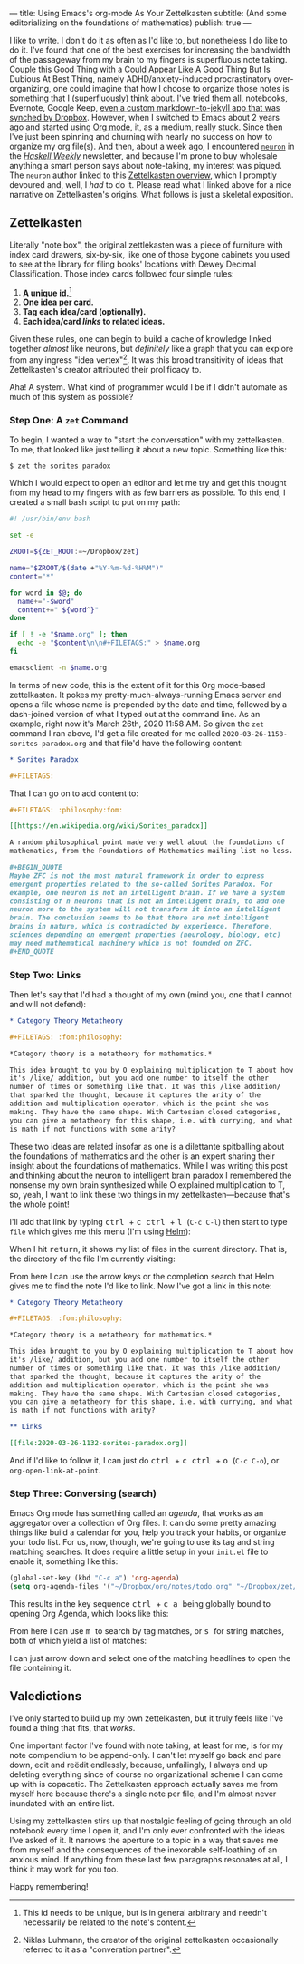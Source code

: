 ---
title: Using Emacs's org-mode As Your Zettelkasten
subtitle: (And some editorializing on the foundations of mathematics)
publish: true
---


I like to write. I don't do it as often as I'd like to, but
nonetheless I do like to do it. I've found that one of the best
exercises for increasing the bandwidth of the passageway from my brain
to my fingers is superfluous note taking. Couple this Good Thing with
a Could Appear Like A Good Thing But Is Dubious At Best Thing, namely
ADHD/anxiety-induced procrastinatory over-organizing, one could
imagine that how I choose to organize those notes is something that I
(superfluously) think about. I've tried them all, notebooks, Evernote,
Google Keep, [[https://github.com/pittma/notes][even a custom markdown-to-jekyll app that was synched by
Dropbox]]. However, when I switched to Emacs about 2 years ago and
started using [[https://orgmode.org/][Org mode]], it, as a medium, really stuck. Since then I've
just been spinning and churning with nearly no success on how to
organize my org file(s). And then, about a week ago, I encountered
[[https://www.srid.ca/2010101.html][~neuron~]] in the /[[https://haskellweekly.news][Haskell Weekly]]/ newsletter, and because I'm prone to
buy wholesale anything a smart person says about note-taking, my
interest was piqued. The ~neuron~ author linked to this [[https://writingcooperative.com/zettelkasten-how-one-german-scholar-was-so-freakishly-productive-997e4e0ca125][Zettelkasten
overview]], which I promptly devoured and, well, I /had/ to do
it. Please read what I linked above for a nice narrative on
Zettelkasten's origins. What follows is just a skeletal exposition.

** Zettelkasten

Literally "note box", the original zettlekasten was a piece of
furniture with index card drawers, six-by-six, like one of those
bygone cabinets you used to see at the library for filing books'
locations with Dewey Decimal Classification. Those index cards
followed four simple rules:

1. *A unique id.*[fn:id]
1. *One idea per card.*
1. *Tag each idea/card (optionally).*
1. *Each idea/card /links/ to related ideas.*

Given these rules, one can begin to build a cache of knowledge linked
together /almost/ like neurons, but /definitely/ like a graph that you
can explore from any ingress "idea vertex"[fn:conv]. It was this broad
transitivity of ideas that Zettelkasten's creator attributed their
prolificacy to.

Aha! A system. What kind of programmer would I be if I didn't automate
as much of this system as possible?

*** Step One: A ~zet~ Command

To begin, I wanted a way to "start the conversation" with my
zettelkasten. To me, that looked like just telling it about a new
topic. Something like this:

#+BEGIN_SRC shell
$ zet the sorites paradox
#+END_SRC

Which I would expect to open an editor and let me try and get this
thought from my head to my fingers with as few barriers as possible.
To this end, I created a small bash script to put on my path:

#+BEGIN_SRC bash
#! /usr/bin/env bash

set -e

ZROOT=${ZET_ROOT:=~/Dropbox/zet}

name="$ZROOT/$(date +"%Y-%m-%d-%H%M")"
content="*"

for word in $@; do
  name+="-$word"
  content+=" ${word^}"
done

if [ ! -e "$name.org" ]; then
  echo -e "$content\n\n#+FILETAGS:" > $name.org
fi

emacsclient -n $name.org
#+END_SRC

In terms of new code, this is the extent of it for this Org mode-based
zettelkasten. It pokes my pretty-much-always-running Emacs server and
opens a file whose name is prepended by the date and time, followed by
a dash-joined version of what I typed out at the command line. As an
example, right now it's March 26th, 2020 11:58 AM. So given the ~zet~
command I ran above, I'd get a file created for me called
~2020-03-26-1158-sorites-paradox.org~ and that file'd have the
following content:

#+BEGIN_SRC org
* Sorites Paradox

#+FILETAGS:
#+END_SRC

That I can go on to add content to:

#+BEGIN_SRC org
#+FILETAGS: :philosophy:fom:

[[https://en.wikipedia.org/wiki/Sorites_paradox]]

A random philosophical point made very well about the foundations of
mathematics, from the Foundations of Mathematics mailing list no less.

#+BEGIN_QUOTE
Maybe ZFC is not the most natural framework in order to express
emergent properties related to the so-called Sorites Paradox. For
example, one neuron is not an intelligent brain. If we have a system
consisting of n neurons that is not an intelligent brain, to add one
neuron more to the system will not transform it into an intelligent
brain. The conclusion seems to be that there are not intelligent
brains in nature, which is contradicted by experience. Therefore,
sciences depending on emergent properties (neurology, biology, etc)
may need mathematical machinery which is not founded on ZFC.
#+END_QUOTE
#+END_SRC

*** Step Two: Links

Then let's say that I'd had a thought of my own (mind you, one that I
cannot and will not defend):

#+BEGIN_SRC org
* Category Theory Metatheory

#+FILETAGS: :fom:philosophy:

*Category theory is a metatheory for mathematics.*

This idea brought to you by O explaining multiplication to T about how
it's /like/ addition, but you add one number to itself the other
number of times or something like that. It was this /like addition/
that sparked the thought, because it captures the arity of the
addition and multiplication operator, which is the point she was
making. They have the same shape. With Cartesian closed categories,
you can give a metatheory for this shape, i.e. with currying, and what
is math if not functions with some arity?
#+END_SRC

These two ideas are related insofar as one is a dilettante spitballing
about the foundations of mathematics and the other is an expert
sharing their insight about the foundations of mathematics. While I
was writing this post and thinking about the neuron to intelligent
brain paradox I remembered the nonsense my own brain synthesized while
O explained multiplication to T, so, yeah, I want to link these two
things in my zettelkasten—because that's the whole point!

I'll add that link by typing @@html: <kbd>@@ctrl@@html: </kbd>@@ +
@@html: <kbd>@@c@@html: </kbd>@@ @@html: <kbd>@@ctrl@@html: </kbd>@@ +
@@html: <kbd>@@l@@html: </kbd>@@ (~C-c C-l~) then start to type ~file~
which gives me this menu (I'm using [[https://emacs-helm.github.io/helm/][Helm]]):

[[file:/images/zettel-file.png]]

When I hit @@html: <kbd>@@return@@html:</kbd>@@, it shows my list of
files in the current directory. That is, the directory of the file I'm
currently visiting:

[[file:/images/zettel-link.png]]

From here I can use the arrow keys or the completion search that Helm
gives me to find the note I'd like to link. Now I've got a link in
this note:

#+BEGIN_SRC org
* Category Theory Metatheory

#+FILETAGS: :fom:philosophy:

*Category theory is a metatheory for mathematics.*

This idea brought to you by O explaining multiplication to T about how
it's /like/ addition, but you add one number to itself the other
number of times or something like that. It was this /like addition/
that sparked the thought, because it captures the arity of the
addition and multiplication operator, which is the point she was
making. They have the same shape. With Cartesian closed categories,
you can give a metatheory for this shape, i.e. with currying, and what
is math if not functions with arity?

** Links

[[file:2020-03-26-1132-sorites-paradox.org]]
#+END_SRC

And if I'd like to follow it, I can just do @@html: <kbd>@@ctrl@@html:
</kbd>@@ + @@html: <kbd>@@c@@html: </kbd>@@ @@html: <kbd>@@ctrl@@html:
</kbd>@@ + @@html: <kbd>@@o@@html: </kbd>@@ (~C-c C-o~), or
~org-open-link-at-point~.

*** Step Three: Conversing (search)

Emacs Org mode has something called an /agenda/, that works as an
aggregator over a collection of Org files. It can do some pretty
amazing things like build a calendar for you, help you track your
habits, or organize your todo list. For us, now, though, we're going
to use its tag and string matching searches. It does require a little
setup in your ~init.el~ file to enable it, something like this:

#+BEGIN_SRC emacs-lisp
(global-set-key (kbd "C-c a") 'org-agenda)
(setq org-agenda-files '("~/Dropbox/org/notes/todo.org" "~/Dropbox/zet/"))
#+END_SRC

This results in the key sequence @@html: <kbd>@@ctrl@@html: </kbd>@@ +
@@html: <kbd>@@c@@html: </kbd>@@ @@html: <kbd>@@a@@html: </kbd>@@
being globally bound to opening Org Agenda, which looks like this:

[[file:/images/zettel-agenda.png]]

From here I can use @@html: <kbd>@@m@@html: </kbd>@@ to search by tag
matches, or @@html: <kbd>@@s@@html: </kbd>@@ for string matches, both
of which yield a list of matches:

[[file:/images/zettel-search.png]]

I can just arrow down and select one of the matching headlines to open
the file containing it.

** Valedictions

I've only started to build up my own zettelkasten, but it truly feels
like I've found a thing that fits, that /works/.

One important factor I've found with note taking, at least for me, is
for my note compendium to be append-only. I can't let myself go back
and pare down, edit and reëdit endlessly, because, unfailingly, I
always end up deleting everything since of course no organizational
scheme I can come up with is copacetic. The Zettelkasten approach
actually saves me from myself here because there's a single note per
file, and I'm almost never inundated with an entire list.

Using my zettelkasten stirs up that nostalgic feeling of going through
an old notebook every time I open it, and I'm only ever confronted
with the ideas I've asked of it. It narrows the aperture to a topic in
a way that saves me from myself and the consequences of the inexorable
self-loathing of an anxious mind. If anything from these last few
paragraphs resonates at all, I think it may work for you too.

Happy remembering!

[fn:id] This id needs to be unique, but is in general arbitrary and
        needn't necessarily be related to the note's content.
[fn:conv] Niklas Luhmann, the creator of the original zettelkasten
          occasionally referred to it as a "converation partner".
